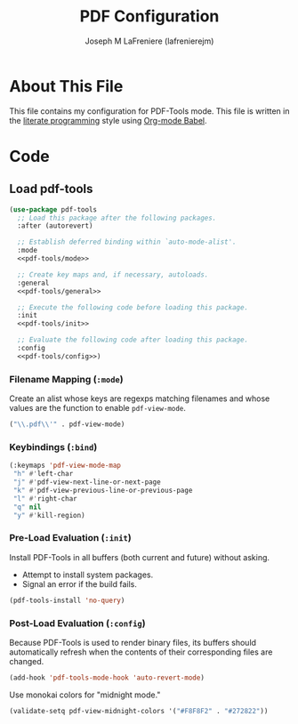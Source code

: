 #+TITLE: PDF Configuration
#+AUTHOR: Joseph M LaFreniere (lafrenierejm)
#+EMAIL: joseph@lafreniere.xyz
#+PROPERTY: header-args+ :tangle no

* License							   :noexport:
  All code sections in this file are licensed under [[https://gitlab.com/lafrenierejm/dotfiles/blob/master/LICENSE][an ISC license]] except when otherwise noted.
  All prose in this file is licensed under [[https://creativecommons.org/licenses/by/4.0/][CC BY 4.0]] except when otherwise noted.

* About This File
  This file contains my configuration for PDF-Tools mode.
  This file is written in the [[https://en.wikipedia.org/wiki/Literate_programming][literate programming]] style using [[http://orgmode.org/worg/org-contrib/babel/][Org-mode Babel]].

* Code
** Introductory Boilerplate					   :noexport:
   #+BEGIN_SRC emacs-lisp :tangle yes :padline no
     ;;; init-pdf.el --- Configuration for PDFs

     ;;; Commentary:
     ;; This file is tangled from init-pdf.org.
     ;; Changes made here will be overwritten by changes to that Org-mode file.

     ;;; Code:
   #+END_SRC

** Dependencies							   :noexport:
   #+BEGIN_SRC emacs-lisp :tangle yes :padline no
     (require 'general)
     (require 'use-package)
   #+END_SRC

** Load pdf-tools
   #+BEGIN_SRC emacs-lisp :tangle yes :noweb no-export
     (use-package pdf-tools
       ;; Load this package after the following packages.
       :after (autorevert)

       ;; Establish deferred binding within `auto-mode-alist'.
       :mode
       <<pdf-tools/mode>>

       ;; Create key maps and, if necessary, autoloads.
       :general
       <<pdf-tools/general>>

       ;; Execute the following code before loading this package.
       :init
       <<pdf-tools/init>>

       ;; Evaluate the following code after loading this package.
       :config
       <<pdf-tools/config>>)
   #+END_SRC

*** Filename Mapping (~:mode~)
    :PROPERTIES:
    :HEADER-ARGS+: :noweb-ref pdf-tools/mode
    :END:

    Create an alist whose keys are regexps matching filenames and whose values are the function to enable ~pdf-view-mode~.

    #+BEGIN_SRC emacs-lisp
      ("\\.pdf\\'" . pdf-view-mode)
    #+END_SRC

*** Keybindings (~:bind~)
    :PROPERTIES:
    :HEADER-ARGS+: :noweb-ref pdf-tools/general
    :END:

    #+BEGIN_SRC emacs-lisp
      (:keymaps 'pdf-view-mode-map
       "h" #'left-char
       "j" #'pdf-view-next-line-or-next-page
       "k" #'pdf-view-previous-line-or-previous-page
       "l" #'right-char
       "q" nil
       "y" #'kill-region)
    #+END_SRC

*** Pre-Load Evaluation (~:init~)
    :PROPERTIES:
    :HEADER-ARGS+: :noweb-ref pdf-tools/init
    :DESCRIPTION: Code to be evaluated before ~pdf-tools~ has been loaded.
    :END:

    Install PDF-Tools in all buffers (both current and future) without asking.
    - Attempt to install system packages.
    - Signal an error if the build fails.

    #+BEGIN_SRC emacs-lisp
      (pdf-tools-install 'no-query)
    #+END_SRC

*** Post-Load Evaluation (~:config~)
    :PROPERTIES:
    :HEADER-ARGS+: :noweb-ref pdf-tools/config
    :DESCRIPTION: Code to be evaluated after ~pdf-tools~ has been loaded.
    :END:

    Because PDF-Tools is used to render binary files, its buffers should automatically refresh when the contents of their corresponding files are changed.

    #+BEGIN_SRC emacs-lisp :tangle no
      (add-hook 'pdf-tools-mode-hook 'auto-revert-mode)
    #+END_SRC

    Use monokai colors for "midnight mode."

    #+BEGIN_SRC emacs-lisp
      (validate-setq pdf-view-midnight-colors '("#F8F8F2" . "#272822"))
    #+END_SRC

** Ending Boilerplate						   :noexport:
   #+BEGIN_SRC emacs-lisp :tangle yes
     (provide 'init-pdf)
     ;;; init-pdf.el ends here
   #+END_SRC
